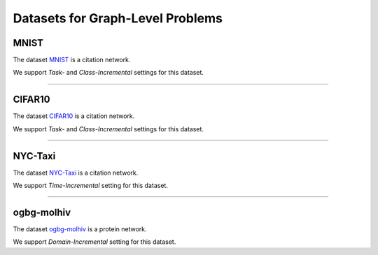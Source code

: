 Datasets for Graph-Level Problems
===================================

.. .. toctree:: 
..     graph_datasets/mnist
..     graph_datasets/cifar10
..     graph_datasets/ogbg-molhiv
..     graph_datasets/nyc-taxi

----------
MNIST
----------
The dataset `MNIST <https://pytorch-geometric.readthedocs.io/en/latest/modules/datasets.html#torch_geometric.datasets.GNNBenchmarkDataset>`_ is a citation network.

We support `Task-` and `Class-Incremental` settings for this dataset. 

-----

----------
CIFAR10
----------
The dataset `CIFAR10 <https://pytorch-geometric.readthedocs.io/en/latest/modules/datasets.html#torch_geometric.datasets.GNNBenchmarkDataset>`_ is a citation network.

We support `Task-` and `Class-Incremental` settings for this dataset. 

-----

----------
NYC-Taxi
----------
The dataset `NYC-Taxi <https://www1.nyc.gov/site/tlc/about/tlc-trip-record-data.page>`_ is a citation network.

We support `Time-Incremental` setting for this dataset. 

-----

------------
ogbg-molhiv
------------
The dataset `ogbg-molhiv <https://ogb.stanford.edu/docs/graphprop/#ogbg-mol>`_ is a protein network.

We support `Domain-Incremental` setting for this dataset. 
